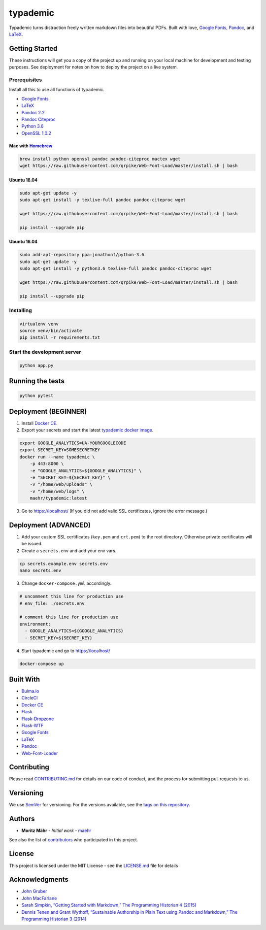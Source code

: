 typademic
=========

Typademic turns distraction freely written markdown files into beautiful
PDFs. Built with love, `Google Fonts <https://fonts.google.com/>`__,
`Pandoc <http://pandoc.org/>`__, and
`LaTeX <https://www.latex-project.org/>`__.

|Docs| |CircleCI| |Build Status| |codecov| |Maintainability|
|Requirements Status| |GitHub issues| |GitHub forks| |GitHub stars|
|GitHub license|

Getting Started
---------------

These instructions will get you a copy of the project up and running on
your local machine for development and testing purposes. See deployment
for notes on how to deploy the project on a live system.

Prerequisites
~~~~~~~~~~~~~

Install all this to use all functions of typademic.

-  `Google Fonts <https://github.com/google/fonts>`__
-  `LaTeX <https://www.latex-project.org/get/>`__
-  `Pandoc 2.2 <http://pandoc.org/installing.html>`__
-  `Pandoc Citeproc <https://github.com/jgm/pandoc-citeproc>`__
-  `Python 3.6 <https://www.python.org/downloads/release/python-366/>`__
-  `OpenSSL 1.0.2 <https://www.openssl.org/source/>`__

Mac with `Homebrew <https://brew.sh/index_de>`__
^^^^^^^^^^^^^^^^^^^^^^^^^^^^^^^^^^^^^^^^^^^^^^^^

.. code:: bash

   brew install python openssl pandoc pandoc-citeproc mactex wget
   wget https://raw.githubusercontent.com/qrpike/Web-Font-Load/master/install.sh | bash

Ubuntu 18.04
^^^^^^^^^^^^

.. code:: bash

   sudo apt-get update -y
   sudo apt-get install -y texlive-full pandoc pandoc-citeproc wget

   wget https://raw.githubusercontent.com/qrpike/Web-Font-Load/master/install.sh | bash

   pip install --upgrade pip

Ubuntu 16.04
^^^^^^^^^^^^

.. code:: bash

   sudo add-apt-repository ppa:jonathonf/python-3.6
   sudo apt-get update -y
   sudo apt-get install -y python3.6 texlive-full pandoc pandoc-citeproc wget

   wget https://raw.githubusercontent.com/qrpike/Web-Font-Load/master/install.sh | bash

   pip install --upgrade pip

Installing
~~~~~~~~~~

.. code:: bash

   virtualenv venv
   source venv/bin/activate
   pip install -r requirements.txt

Start the development server
~~~~~~~~~~~~~~~~~~~~~~~~~~~~

.. code:: bash

   python app.py

Running the tests
-----------------

.. code:: bash

   python pytest

Deployment (BEGINNER)
---------------------

1. Install `Docker CE <https://www.docker.com/community-edition>`__.

2. Export your secrets and start the latest `typademic docker
   image <https://hub.docker.com/r/maehr/typademic/>`__.

.. code:: bash

   export GOOGLE_ANALYTICS=UA-YOURGOOGLECODE
   export SECRET_KEY=SOMESECRETKEY
   docker run --name typademic \
       -p 443:8000 \
       -e "GOOGLE_ANALYTICS=${GOOGLE_ANALYTICS}" \
       -e "SECRET_KEY=${SECRET_KEY}" \
       -v "/home/web/uploads" \
       -v "/home/web/logs" \
       maehr/typademic:latest

3. Go to https://localhost/ (If you did not add valid SSL certificates,
   ignore the error message.)

Deployment (ADVANCED)
---------------------

1. Add your custom SSL certificates (``key.pem`` and ``crt.pem``) to the
   root directory. Otherwise private certificates will be issued.

2. Create a ``secrets.env`` and add your env vars.

.. code:: bash

   cp secrets.example.env secrets.env
   nano secrets.env

3. Change ``docker-compose.yml`` accordingly.

.. code:: yaml

   # uncomment this line for production use
   # env_file: ./secrets.env

   # comment this line for production use
   environment:
     - GOOGLE_ANALYTICS=${GOOGLE_ANALYTICS}
     - SECRET_KEY=${SECRET_KEY}

4. Start typademic and go to https://localhost/

.. code:: bash

   docker-compose up

Built With
----------

-  `Bulma.io <https://bulma.io/>`__
-  `CircleCI <https://circleci.com/>`__
-  `Docker CE <https://www.docker.com/community-edition>`__
-  `Flask <http://flask.pocoo.org/>`__
-  `Flask-Dropzone <https://github.com/greyli/flask-dropzone>`__
-  `Flask-WTF <https://flask-wtf.readthedocs.io/>`__
-  `Google Fonts <https://fonts.google.com/>`__
-  `LaTeX <https://www.latex-project.org/>`__
-  `Pandoc <http://pandoc.org/>`__
-  `Web-Font-Loader <https://github.com/qrpike/Web-Font-Load>`__

Contributing
------------

Please read `CONTRIBUTING.md <CONTRIBUTING.md>`__ for details on our
code of conduct, and the process for submitting pull requests to us.

Versioning
----------

We use `SemVer <http://semver.org/>`__ for versioning. For the versions
available, see the `tags on this
repository <https://github.com/maehr/typademic/tags>`__.

Authors
-------

-  **Moritz Mähr** - *Initial work* -
   `maehr <https://github.com/maehr>`__

See also the list of
`contributors <https://github.com/maehr/typademic/contributors>`__ who
participated in this project.

License
-------

This project is licensed under the MIT License - see the
`LICENSE.md <LICENSE.md>`__ file for details

Acknowledgments
---------------

-  `John Gruber <https://daringfireball.net/projects/markdown/>`__
-  `John MacFarlane <http://johnmacfarlane.net/>`__
-  `Sarah Simpkin, “Getting Started with Markdown,” The Programming
   Historian 4
   (2015) <https://programminghistorian.org/en/lessons/getting-started-with-markdown>`__
-  `Dennis Tenen and Grant Wythoff, “Sustainable Authorship in Plain
   Text using Pandoc and Markdown,” The Programming Historian 3
   (2014) <https://programminghistorian.org/en/lessons/sustainable-authorship-in-plain-text-using-pandoc-and-markdown>`__

.. |Docs| image:: https://readthedocs.org/projects/pip/badge/?version=latest&style=flat
   :target: https://docs.typademic.ch/
.. |CircleCI| image:: https://circleci.com/gh/maehr/typademic.svg?style=shield&circle-token=f7ea42d593cc8107242a9ebd489b025c4c33328f
   :target: https://circleci.com/gh/maehr/typademic
.. |Build Status| image:: https://travis-ci.org/maehr/typademic.svg?branch=master
   :target: https://travis-ci.org/maehr/typademic
.. |codecov| image:: https://codecov.io/gh/maehr/typademic/branch/master/graph/badge.svg
   :target: https://codecov.io/gh/maehr/typademic
.. |Maintainability| image:: https://api.codeclimate.com/v1/badges/ea819aa50e494e14fd13/maintainability
   :target: https://codeclimate.com/github/maehr/typademic/maintainability
.. |Requirements Status| image:: https://requires.io/github/maehr/typademic/requirements.svg?branch=master
   :target: https://requires.io/github/maehr/typademic/requirements/?branch=master
.. |GitHub issues| image:: https://img.shields.io/github/issues/maehr/typademic.svg
   :target: https://github.com/maehr/typademic/issues
.. |GitHub forks| image:: https://img.shields.io/github/forks/maehr/typademic.svg
   :target: https://github.com/maehr/typademic/network
.. |GitHub stars| image:: https://img.shields.io/github/stars/maehr/typademic.svg
   :target: https://github.com/maehr/typademic/stargazers
.. |GitHub license| image:: https://img.shields.io/github/license/maehr/typademic.svg
   :target: https://github.com/maehr/typademic/blob/master/LICENSE.md
